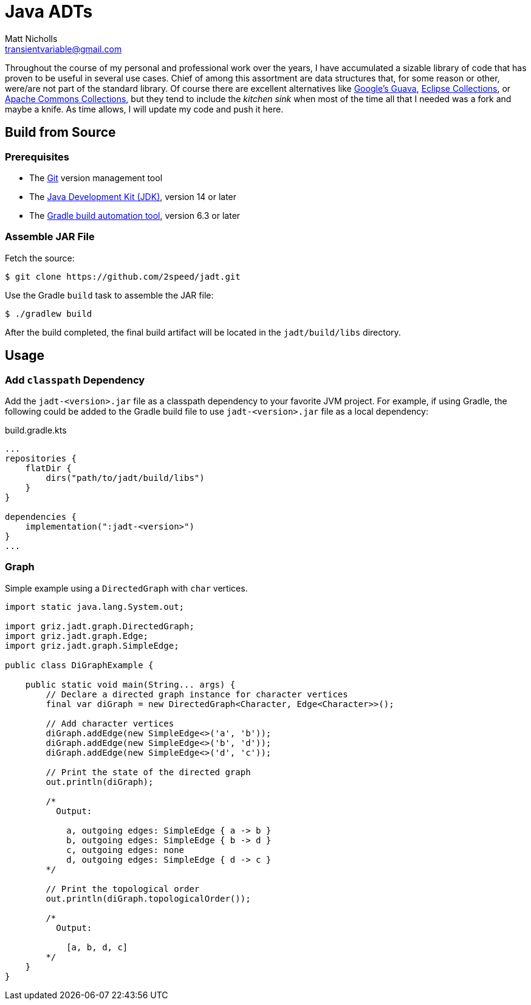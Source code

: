 = Java ADTs
Matt Nicholls <transientvariable@gmail.com>
:keywords: Java, Abstract Data Types, Data Structures
:sectanchors: true
:source-highlighter: prettify
:icons: font

ifdef::env-github[]
:important-caption: :heavy_exclamation_mark:
:caution-caption: :fire:
:warning-caption: :warning:
endif::[]

Throughout the course of my personal and professional work over the years, I have accumulated a sizable library of code that has proven to be useful in several use cases. Chief of among this assortment are data structures that, for some reason or other, were/are not part of the standard library. Of course there are excellent alternatives like https://github.com/google/guava[Google's Guava], https://www.eclipse.org/collections/[Eclipse Collections], or http://commons.apache.org/proper/commons-collections/[Apache Commons Collections], but they tend to include the _kitchen sink_ when most of the time all that I needed was a fork and maybe a knife. As time allows, I will update my code and push it here.

== Build from Source

=== Prerequisites

- The link:https://git-scm.com/[Git] version management tool
- The link:https://jdk.java.net/14/[Java Development Kit (JDK)], version 14 or later
- The link:https://gradle.org/releases/[Gradle build automation tool], version 6.3 or later

=== Assemble JAR File

Fetch the source:
....
$ git clone https://github.com/2speed/jadt.git
....

Use the Gradle `build` task to assemble the JAR file:
....
$ ./gradlew build
....

After the build completed, the final build artifact will be located in the `jadt/build/libs` directory.

== Usage

=== Add `classpath` Dependency

Add the `jadt-<version>.jar` file as a classpath dependency to your favorite JVM project. For example, if using Gradle, the following could be added to the Gradle build file to use `jadt-<version>.jar` file as a local dependency:

.build.gradle.kts
[source,kotlin]
----
...
repositories {
    flatDir {
        dirs("path/to/jadt/build/libs")
    }
}

dependencies {
    implementation(":jadt-<version>")
}
...
----

=== Graph

Simple example using a `DirectedGraph` with `char` vertices.

[source,java]
----

import static java.lang.System.out;

import griz.jadt.graph.DirectedGraph;
import griz.jadt.graph.Edge;
import griz.jadt.graph.SimpleEdge;

public class DiGraphExample {

    public static void main(String... args) {
        // Declare a directed graph instance for character vertices
        final var diGraph = new DirectedGraph<Character, Edge<Character>>();

        // Add character vertices
        diGraph.addEdge(new SimpleEdge<>('a', 'b'));
        diGraph.addEdge(new SimpleEdge<>('b', 'd'));
        diGraph.addEdge(new SimpleEdge<>('d', 'c'));

        // Print the state of the directed graph
        out.println(diGraph);

        /*
          Output:

            a, outgoing edges: SimpleEdge { a -> b }
            b, outgoing edges: SimpleEdge { b -> d }
            c, outgoing edges: none
            d, outgoing edges: SimpleEdge { d -> c }
        */

        // Print the topological order
        out.println(diGraph.topologicalOrder());

        /*
          Output:

            [a, b, d, c]
        */
    }
}
----
